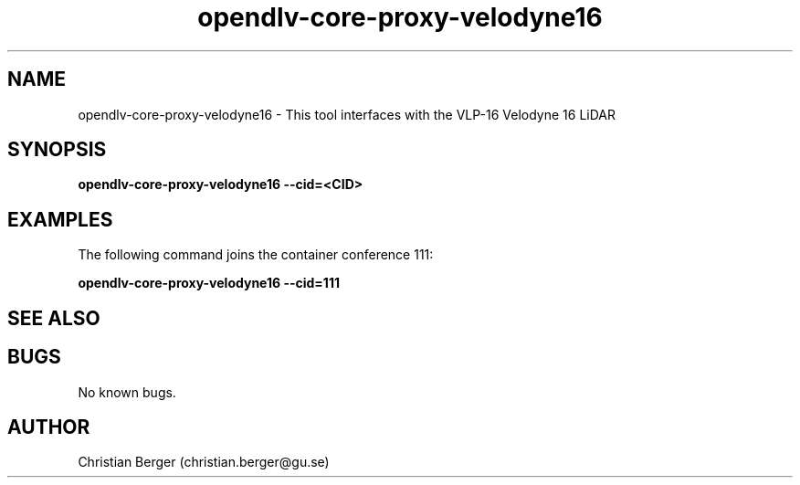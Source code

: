 .\" Manpage for opendlv-core-proxy-velodyne16
.\" Author: Christian Berger <christian.berger@gu.se>.

.TH opendlv-core-proxy-velodyne16 1 "09 April 2018" "0.14.0" "opendlv-core-proxy-velodyne man page"

.SH NAME
opendlv-core-proxy-velodyne16 \- This tool interfaces with the VLP-16 Velodyne 16 LiDAR



.SH SYNOPSIS
.B opendlv-core-proxy-velodyne16 --cid=<CID>


.SH EXAMPLES
The following command joins the container conference 111:

.B opendlv-core-proxy-velodyne16 --cid=111



.SH SEE ALSO



.SH BUGS
No known bugs.



.SH AUTHOR
Christian Berger (christian.berger@gu.se)

